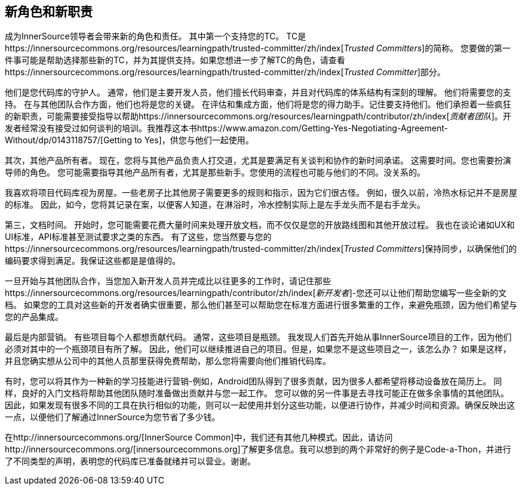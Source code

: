 == 新角色和新职责

成为InnerSource领导者会带来新的角色和责任。
其中第一个支持您的TC。 TC是https://innersourcecommons.org/resources/learningpath/trusted-committer/zh/index[_Trusted Committers_]的简称。
您要做的第一件事可能是帮助选择那些新的TC，并为其提供支持。如果您想进一步了解TC的角色，请查看https://innersourcecommons.org/resources/learningpath/trusted-committer/zh/index[_Trusted Committer_]部分。

他们是您代码库的守护人。
通常，他们是主要开发人员，他们擅长代码审查，并且对代码库的体系结构有深刻的理解。
他们将需要您的支持。
在与其他团队合作方面，他们也将是您的关键。
在评估和集成方面，他们将是您的得力助手。记住要支持他们。他们承担着一些疯狂的新职责，可能需要接受指导以帮助https://innersourcecommons.org/resources/learningpath/contributor/zh/index[_贡献者团队_]。开发者经常没有接受过如何谈判的培训。我推荐这本书https://www.amazon.com/Getting-Yes-Negotiating-Agreement-Without/dp/0143118757/[Getting to Yes]，供您与他们一起使用。

其次，其他产品所有者。
现在，您将与其他产品负责人打交道，尤其是要满足有关谈判和协作的新时间承诺。
这需要时间。您也需要扮演导师的角色。
您可能需要指导其他产品所有者，尤其是那些新手。您使用的流程也可能与他们的不同。没关系的。

我喜欢将项目代码库视为房屋。一些老房子比其他房子需要更多的规则和指示，因为它们很古怪。
例如，很久以前，冷热水标记并不是房屋的标准。
因此，如今，您将其记录在案，以便客人知道，在淋浴时，冷水控制实际上是左手龙头而不是右手龙头。

第三，文档时间。
开始时，您可能需要花费大量时间来处理开放文档，而不仅仅是您的开放路线图和其他开放过程。
我也在谈论诸如UX和UI标准，API标准甚至测试要求之类的东西。
有了这些，您当然要与您的https://innersourcecommons.org/resources/learningpath/trusted-committer/zh/index[_Trusted Committers_]保持同步，以确保他们的编码要求得到满足。我保证这些都是是值得的。

一旦开始与其他团队合作，当您加入新开发人员并完成比以往更多的工作时，请记住那些https://innersourcecommons.org/resources/learningpath/contributor/zh/index[_新开发者_]-您还可以让他们帮助您编写一些全新的文档。
如果您的工具对这些新的开发者确实很重要，那么他们甚至可以帮助您在标准方面进行很多繁重的工作，来避免瓶颈，因为他们希望与您的产品集成。

最后是内部营销。
有些项目每个人都想贡献代码。
通常，这些项目是瓶颈。
我发现人们首先开始从事InnerSource项目的工作，因为他们必须对其中的一个瓶颈项目有所了解。
因此，他们可以继续推进自己的项目。但是，如果您不是这些项目之一，该怎么办？
如果是这样，并且您确实想从公司中的其他人员那里获得免费帮助，那么您将需要向他们推销代码库。

有时，您可以将其作为一种新的学习技能进行营销-例如，Android团队得到了很多贡献，因为很多人都希望将移动设备放在简历上。
同样，良好的入门文档将帮助其他团队随时准备做出贡献并与您一起工作。
您可以做的另一件事是去寻找可能正在做多余事情的其他团队。
因此，如果发现有很多不同的工具在执行相似的功能，则可以一起使用并划分这些功能，以便进行协作，并减少时间和资源。确保反映出这一点，以便他们了解通过InnerSource为您节省了多少钱。

在http://innersourcecommons.org/[InnerSource Common]中，我们还有其他几种模式。因此，请访问http://innersourcecommons.org/[innersourcecommons.org]了解更多信息。我可以想到的两个非常好的例子是Code-a-Thon，并进行了不同类型的声明，表明您的代码库已准备就绪并可以营业。谢谢。
